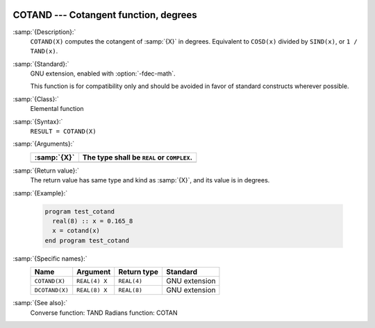   .. _cotand:

COTAND --- Cotangent function, degrees
**************************************

.. index:: COTAND

.. index:: DCOTAND

.. index:: trigonometric function, cotangent, degrees

.. index:: cotangent, degrees

:samp:`{Description}:`
  ``COTAND(X)`` computes the cotangent of :samp:`{X}` in degrees.  Equivalent to
  ``COSD(x)`` divided by ``SIND(x)``, or ``1 / TAND(x)``.

:samp:`{Standard}:`
  GNU extension, enabled with :option:`-fdec-math`.

  This function is for compatibility only and should be avoided in favor of
  standard constructs wherever possible.

:samp:`{Class}:`
  Elemental function

:samp:`{Syntax}:`
  ``RESULT = COTAND(X)``

:samp:`{Arguments}:`
  ===========  ==========================================
  :samp:`{X}`  The type shall be ``REAL`` or ``COMPLEX``.
  ===========  ==========================================
  ===========  ==========================================

:samp:`{Return value}:`
  The return value has same type and kind as :samp:`{X}`, and its value is in degrees.

:samp:`{Example}:`

  .. code-block:: c++

    program test_cotand
      real(8) :: x = 0.165_8
      x = cotand(x)
    end program test_cotand

:samp:`{Specific names}:`
  ==============  =============  ===========  =============
  Name            Argument       Return type  Standard
  ==============  =============  ===========  =============
  ``COTAND(X)``   ``REAL(4) X``  ``REAL(4)``  GNU extension
  ``DCOTAND(X)``  ``REAL(8) X``  ``REAL(8)``  GNU extension
  ==============  =============  ===========  =============

:samp:`{See also}:`
  Converse function: 
  TAND 
  Radians function: 
  COTAN

